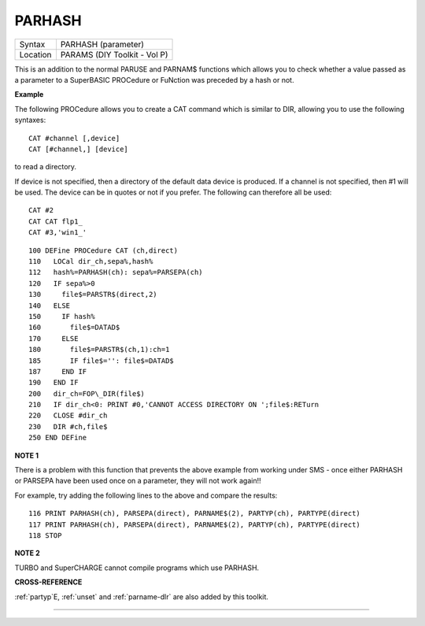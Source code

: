 ..  _parhash:

PARHASH
=======

+----------+-------------------------------------------------------------------+
| Syntax   |  PARHASH (parameter)                                              |
+----------+-------------------------------------------------------------------+
| Location |  PARAMS (DIY Toolkit - Vol P)                                     |
+----------+-------------------------------------------------------------------+

This is an addition to the normal PARUSE and PARNAM$ functions which
allows you to check whether a value passed as a parameter to a
SuperBASIC PROCedure or FuNction was preceded by a hash or not.

**Example**

The following PROCedure allows you to create a CAT command which is
similar to DIR, allowing you to use the following syntaxes::

    CAT #channel [,device]
    CAT [#channel,] [device]

to read a directory.

If device is not
specified, then a directory of the default data device is produced. If a
channel is not specified, then #1 will be used. The device can be in
quotes or not if you prefer. The following can therefore all be used::

    CAT #2
    CAT CAT flp1_
    CAT #3,'win1_'

::

    100 DEFine PROCedure CAT (ch,direct)
    110   LOCal dir_ch,sepa%,hash%
    112   hash%=PARHASH(ch): sepa%=PARSEPA(ch)
    120   IF sepa%>0
    130     file$=PARSTR$(direct,2)
    140   ELSE
    150     IF hash%
    160       file$=DATAD$
    170     ELSE
    180       file$=PARSTR$(ch,1):ch=1
    185       IF file$='': file$=DATAD$
    187     END IF
    190   END IF
    200   dir_ch=FOP\_DIR(file$)
    210   IF dir_ch<0: PRINT #0,'CANNOT ACCESS DIRECTORY ON ';file$:RETurn
    220   CLOSE #dir_ch
    230   DIR #ch,file$
    250 END DEFine

**NOTE 1**

There is a problem with this function that prevents the above example
from working under SMS - once either PARHASH or PARSEPA have been used
once on a parameter, they will not work again!!

For example, try adding
the following lines to the above and compare the results::

    116 PRINT PARHASH(ch), PARSEPA(direct), PARNAME$(2), PARTYP(ch), PARTYPE(direct)
    117 PRINT PARHASH(ch), PARSEPA(direct), PARNAME$(2), PARTYP(ch), PARTYPE(direct)
    118 STOP

**NOTE 2**

TURBO and SuperCHARGE cannot compile programs which use PARHASH.

**CROSS-REFERENCE**

:ref:`partyp`\ E, :ref:`unset`
and :ref:`parname-dlr` are also added by this
toolkit.

--------------


